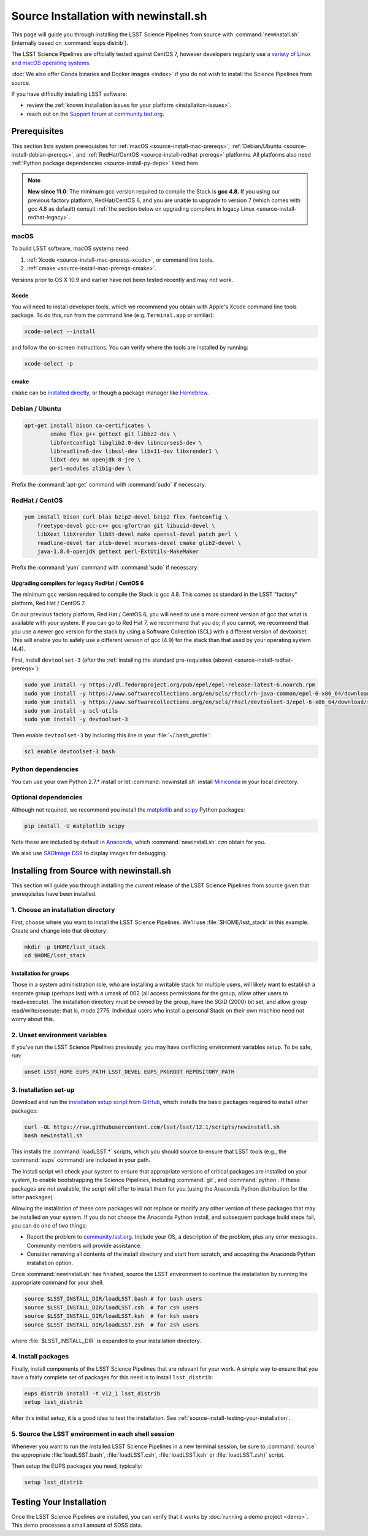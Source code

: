 ######################################
Source Installation with newinstall.sh
######################################

This page will guide you through installing the LSST Science Pipelines from source with :command:`newinstall.sh` (internally based on :command:`eups distrib`).

The LSST Science Pipelines are officially tested against CentOS 7, however developers regularly use `a variety of Linux and macOS operating systems <https://ls.st/faq>`_.

:doc:`We also offer Conda binaries and Docker images <index>` if you do not wish to install the Science Pipelines from source.

If you have difficulty installing LSST software:

- review the :ref:`known installation issues for your platform <installation-issues>`.
- reach out on the `Support forum at community.lsst.org <https://community.lsst.org/c/support>`_.

.. _source-install-prereqs:

Prerequisites
=============

This section lists system prerequisites for :ref:`macOS <source-install-mac-prereqs>`, :ref:`Debian/Ubuntu <source-install-debian-prereqs>`, and :ref:`RedHat/CentOS <source-install-redhat-prereqs>` platforms.
All platforms also need :ref:`Python package dependencies <source-install-py-deps>` listed here.

.. note::

   **New since 11.0**: The minimum gcc version required to compile the Stack is **gcc 4.8.**
   If you using our previous factory platform, RedHat/CentOS 6, and you are unable to upgrade to version 7 (which comes with gcc 4.8 as default) consult :ref:`the section below on upgrading compilers in legacy Linux <source-install-redhat-legacy>`.

.. _source-install-mac-prereqs:

macOS
-----

To build LSST software, macOS systems need:

1. :ref:`Xcode <source-install-mac-prereqs-xcode>`, or command line tools.
2. :ref:`cmake <source-install-mac-prereqs-cmake>`.

Versions prior to OS X 10.9 and earlier have not been tested recently and may not work.

.. _source-install-mac-prereqs-xcode:

Xcode
^^^^^

You will need to install developer tools, which we recommend you obtain with Apple's Xcode command line tools package.
To do this, run from the command line (e.g. ``Terminal.app`` or similar):

.. code-block:: bash

   xcode-select --install

and follow the on-screen instructions.
You can verify where the tools are installed by running:

.. code-block:: bash

   xcode-select -p

.. _source-install-mac-prereqs-cmake:

cmake
^^^^^

``cmake`` can be `installed directly <https://cmake.org/download/>`__, or though a package manager like `Homebrew <https://brew.sh>`__.

.. _source-install-debian-prereqs:

Debian / Ubuntu
---------------

.. code-block:: bash

   apt-get install bison ca-certificates \
           cmake flex g++ gettext git libbz2-dev \
           libfontconfig1 libglib2.0-dev libncurses5-dev \
           libreadline6-dev libssl-dev libx11-dev libxrender1 \
           libxt-dev m4 openjdk-8-jre \
           perl-modules zlib1g-dev \


.. from https://github.com/lsst-sqre/puppet-lsststack/blob/master/manifests/params.pp

Prefix the :command:`apt-get` command with :command:`sudo` if necessary.

.. _source-install-redhat-prereqs:

RedHat / CentOS
---------------

.. code-block:: bash

   yum install bison curl blas bzip2-devel bzip2 flex fontconfig \
       freetype-devel gcc-c++ gcc-gfortran git libuuid-devel \
       libXext libXrender libXt-devel make openssl-devel patch perl \
       readline-devel tar zlib-devel ncurses-devel cmake glib2-devel \
       java-1.8.0-openjdk gettext perl-ExtUtils-MakeMaker

.. from https://github.com/lsst-sqre/puppet-lsststack/blob/master/manifests/params.pp

Prefix the :command:`yum` command with :command:`sudo` if necessary.

.. _source-install-redhat-legacy:

Upgrading compilers for legacy RedHat / CentOS 6
^^^^^^^^^^^^^^^^^^^^^^^^^^^^^^^^^^^^^^^^^^^^^^^^

The minimum gcc version required to compile the Stack is gcc 4.8.
This comes as standard in the LSST "factory" platform, Red Hat / CentOS 7.

On our previous factory platform, Red Hat / CentOS 6, you will need to use a more current version of gcc that what is available with your system.
If you can go to Red Hat 7, we recommend that you do; if you cannot, we recommend that you use a newer gcc version for the stack by using a Software Collection (SCL) with a different version of devtoolset.
This will enable you to safely use a different version of gcc (4.9) for the stack than that used by your operating system (4.4).

First, install ``devtoolset-3`` (after the :ref:`installing the standard pre-requisites (above) <source-install-redhat-prereqs>`):

.. code-block:: bash

   sudo yum install -y https://dl.fedoraproject.org/pub/epel/epel-release-latest-6.noarch.rpm
   sudo yum install -y https://www.softwarecollections.org/en/scls/rhscl/rh-java-common/epel-6-x86_64/download/rhscl-rh-java-common-epel-6-x86_64.noarch.rpm
   sudo yum install -y https://www.softwarecollections.org/en/scls/rhscl/devtoolset-3/epel-6-x86_64/download/rhscl-devtoolset-3-epel-6-x86_64.noarch.rpm
   sudo yum install -y scl-utils
   sudo yum install -y devtoolset-3

Then enable ``devtoolset-3`` by including this line in your :file:`~/.bash_profile`:

.. code-block:: bash

   scl enable devtoolset-3 bash

.. _source-install-py-deps:

Python dependencies
-------------------

You can use your own Python 2.7.\* install or let :command:`newinstall.sh` install `Miniconda <https://www.continuum.io/downloads>`__ in your local directory.

.. _source-install-optional-deps:

Optional dependencies
---------------------

Although not required, we recommend you install the `matplotlib <http://matplotlib.org>`_ and `scipy <http://scipy.org>`_ Python packages:

.. code-block:: bash

   pip install -U matplotlib scipy

.. FIXME

Note these are included by default in `Anaconda <https://store.continuum.io/cshop/anaconda/>`__, which :command:`newinstall.sh` *can* obtain for you.

We also use `SAOImage DS9 <http://ds9.si.edu/site/Home.html>`_ to display images for debugging.

.. _install-from-source:

Installing from Source with newinstall.sh
=========================================

This section will guide you through installing the *current* release of the LSST Science Pipelines from source given that prerequisites have been installed.

.. _install-from-source-dir:

1. Choose an installation directory
-----------------------------------

First, choose where you want to install the LSST Science Pipelines.
We'll use :file:`$HOME/lsst_stack` in this example.
Create and change into that directory:

.. code-block:: bash

   mkdir -p $HOME/lsst_stack
   cd $HOME/lsst_stack

Installation for groups
^^^^^^^^^^^^^^^^^^^^^^^
   
Those in a system administration role, who are installing a writable stack for multiple users, will likely want to establish a separate group (perhaps lsst) with a umask of 002 (all access permissions for the group; allow other users to read+execute).
The installation directory must be owned by the group, have the SGID (2000) bit set, and allow group read/write/execute: that is, mode 2775.
Individual users who install a personal Stack on their own machine need not worry about this.

.. _install-from-source-envvar:

2. Unset environment variables
------------------------------

If you've run the LSST Science Pipelines previously, you may have conflicting environment variables setup.
To be safe, run:

.. code-block:: bash

   unset LSST_HOME EUPS_PATH LSST_DEVEL EUPS_PKGROOT REPOSITORY_PATH

.. _install-from-source-setup:

3. Installation set-up
----------------------

Download and run the `installation setup script from GitHub <https://raw.githubusercontent.com/lsst/lsst/12.1/scripts/newinstall.sh>`__, which installs the basic packages required to install other packages:

.. code-block:: bash

   curl -OL https://raw.githubusercontent.com/lsst/lsst/12.1/scripts/newinstall.sh
   bash newinstall.sh

This installs the :command:`loadLSST.*` scripts, which you should source to ensure that LSST tools (e.g., the :command:`eups` command) are included in your path.

The install script will check your system to ensure that appropriate versions of critical packages are installed on your system, to enable bootstrapping the Science Pipelines, including :command:`git`, and :command:`python`.
If these packages are not available, the script will offer to install them for you (using the Anaconda Python distribution for the latter packages). 

Allowing the installation of these core packages will not replace or modify any other version of these packages that may be installed on your system.
If you do not choose the Anaconda Python install, and subsequent package build steps fail, you can do one of two things:

* Report the problem to `community.lsst.org <https://community.lsst.org>`_. Include your OS, a description of the problem, plus any error messages. Community members will provide assistance.
* Consider removing all contents of the install directory and start from scratch, and accepting the Anaconda Python installation option.

Once :command:`newinstall.sh` has finished, source the LSST environment to continue the installation by running the appropriate command for your shell:

.. code-block:: bash

   source $LSST_INSTALL_DIR/loadLSST.bash # for bash users
   source $LSST_INSTALL_DIR/loadLSST.csh  # for csh users
   source $LSST_INSTALL_DIR/loadLSST.ksh  # for ksh users
   source $LSST_INSTALL_DIR/loadLSST.zsh  # for zsh users

where :file:`$LSST_INSTALL_DIR` is expanded to your installation directory.

.. _install-from-source-packages:

4. Install packages
-------------------

Finally, install components of the LSST Science Pipelines that are relevant for your work.
A simple way to ensure that you have a fairly complete set of packages for this need is to install ``lsst_distrib``:

.. code-block:: bash

   eups distrib install -t v12_1 lsst_distrib
   setup lsst_distrib

After this initial setup, it is a good idea to test the installation.
See :ref:`source-install-testing-your-installation`.

.. _install-from-source-loadlsst:

5. Source the LSST environment in each shell session
----------------------------------------------------

Whenever you want to run the installed LSST Science Pipelines in a new terminal session, be sure to :command:`source` the appropriate :file:`loadLSST.bash`, :file:`loadLSST.csh`, :file:`loadLSST.ksh` or :file:`loadLSST.zsh}` script.

Then setup the EUPS packages you need, typically:

.. code-block:: bash

   setup lsst_distrib

.. _source-install-testing-your-installation:

Testing Your Installation
=========================

Once the LSST Science Pipelines are installed, you can verify that it works by :doc:`running a demo project <demo>`.
This demo processes a small amount of SDSS data.
